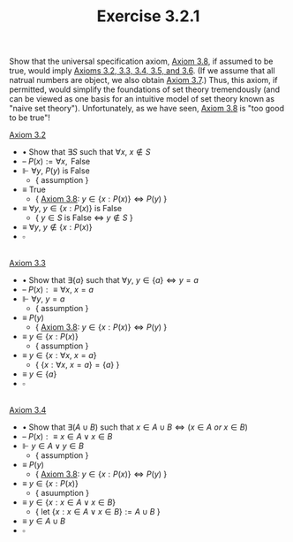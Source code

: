  #+title: Exercise 3.2.1
#+LATEX_HEADER: \usepackage{amsmath}
#+LATEX_HEADER: \usepackage{amssymb}
#+LATEX_HEADER: \usepackage{a4wide}
#+LATEX_HEADER: \renewcommand{\labelitemi}{}
#+LATEX_HEADER: \renewcommand{\labelitemii}{}
#+LATEX_HEADER: \renewcommand{\labelitemiii}{}
#+LATEX_HEADER: \renewcommand{\labelitemiv}{}
#+LaTeX_HEADER: \newcommand{\pp}{\hspace{-0.5pt}{+}\hspace{-4pt}{+}}
#+LaTeX_HEADER: \usepackage[utf8]{inputenc} \usepackage{titlesec}
#+LaTeX_HEADER: \titleformat{\chapter}[block]{\bfseries\Huge}{}{0em}{}
#+LaTeX_HEADER: \titleformat{\section}[hang]{\bfseries\Large}{}{1em}{\thesection\enspace}
#+OPTIONS: num:nil
#+HTML_HEAD: <style type="text/css">
#+HTML_HEAD:  ol#al { list-style-type: upper-alpha; }
#+HTML_HEAD: </style>

Show that the universal specification axiom, [[../axiom-3.8.org][Axiom 3.8]], if assumed to be true, would imply [[../../Chapter3.org][Axioms 3.2, 3.3, 3.4, 3.5, and 3.6]]. (If we assume that all natrual numbers are object, we also obtain [[../axiom-3.7.org][Axiom 3.7]].) Thus, this axiom, if permitted, would simplify the foundations of set theory tremendously (and can be viewed as one basis for an intuitive model of set theory known as "naive set theory"). Unfortunately, as we have seen, [[../axiom-3.8.org][Axiom 3.8]] is "too good to be true"!

[[../axiom-3.2.org][Axiom 3.2]]
- $\bullet$ Show that $\exists S$ such that $\forall x,~x\notin S$
- -- $P(x):=\forall x,\text{ False}$
- $\Vdash$ $\forall y,~P(y)$ is False
  - { assumption }
- $\equiv$ $\text{True}$
  - { [[../axiom-3.8.org][Axiom 3.8]]: $y\in\{x:P(x)\}\iff P(y)$ }
- $\equiv$ $\forall y,~y\in\{x:P(x)\}$ is False
  - { $y\in S$ is False $\iff$ $y\notin S$ }
- $\equiv$ $\forall y,~y\notin\{x:P(x)\}$
- $\square$
\\

[[../axiom-3.3.org][Axiom 3.3]]
- $\bullet$ Show that $\exists \{a\}$ such that $\forall y,~y\in\{a\}\iff y=a$
- -- $P(x):\equiv \forall x,~x=a$
- $\Vdash$ $\forall y,~y=a$
  - { assumption }
- $\equiv$ $P(y)$
  - { [[../axiom-3.8.org][Axiom 3.8]]: $y\in\{x:P(x)\}\iff P(y)$ }
- $\equiv$ $y\in\{x:P(x)\}$
  - { assumption }
- $\equiv$ $y\in\{x:\forall x,~x=a\}$
  - { $\{x:\forall x,~x=a\} = \{a\}$ }
- $\equiv$ $y\in\{a\}$
- $\square$

\\
[[../axiom-3.4.org][Axiom 3.4]]
- $\bullet$ Show that $\exists(A\cup B)$ such that $x\in A\cup B\iff(x\in A~ or~ x\in B)$
- -- $P(x):\equiv x\in A\lor x\in B$
- $\Vdash$ $y\in A\lor y\in B$
  - { assumption }
- $\equiv$ $P(y)$
  - { [[../axiom-3.8.org][Axiom 3.8]]: $y\in\{x:P(x)\}\iff P(y)$ }
- $\equiv$ $y\in\{x:P(x)\}$
  - { asuumption }
- $\equiv$ $y\in\{x:x\in A\lor x\in B\}$
  - { let  $\{x:x\in A\lor x\in B\}:=A\cup B$ }
- $\equiv$ $y\in A\cup B$
- $\square$

